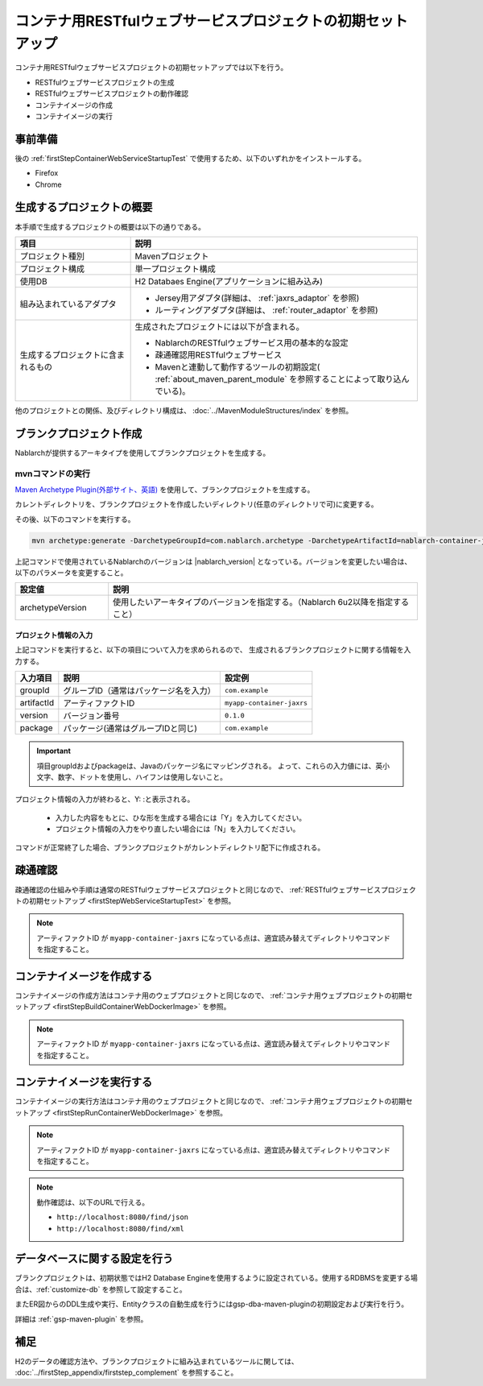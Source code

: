 ---------------------------------------------------------------------------------
コンテナ用RESTfulウェブサービスプロジェクトの初期セットアップ
---------------------------------------------------------------------------------

コンテナ用RESTfulウェブサービスプロジェクトの初期セットアップでは以下を行う。

* RESTfulウェブサービスプロジェクトの生成
* RESTfulウェブサービスプロジェクトの動作確認
* コンテナイメージの作成
* コンテナイメージの実行


事前準備
-------------------------------------------------------------

後の :ref:`firstStepContainerWebServiceStartupTest` で使用するため、以下のいずれかをインストールする。

* Firefox
* Chrome


生成するプロジェクトの概要
----------------------------------------------------------

本手順で生成するプロジェクトの概要は以下の通りである。

.. list-table::
  :header-rows: 1
  :class: white-space-normal
  :widths: 8,20

  * - 項目
    - 説明
  * - プロジェクト種別
    - Mavenプロジェクト
  * - プロジェクト構成
    - 単一プロジェクト構成
  * - 使用DB
    - H2 Databaes Engine(アプリケーションに組み込み)
  * - 組み込まれているアダプタ
    - * Jersey用アダプタ(詳細は、 :ref:`jaxrs_adaptor` を参照)
      * ルーティングアダプタ(詳細は、 :ref:`router_adaptor` を参照)
  * - 生成するプロジェクトに含まれるもの
    - 生成されたプロジェクトには以下が含まれる。
       
      * NablarchのRESTfulウェブサービス用の基本的な設定
      * 疎通確認用RESTfulウェブサービス
      * Mavenと連動して動作するツールの初期設定( :ref:`about_maven_parent_module` を参照することによって取り込んでいる)。


他のプロジェクトとの関係、及びディレクトリ構成は、 :doc:`../MavenModuleStructures/index` を参照。


.. _firstStepGenerateContainerJaxrsBlankProject:

ブランクプロジェクト作成
----------------------------------------------------------

Nablarchが提供するアーキタイプを使用してブランクプロジェクトを生成する。


~~~~~~~~~~~~~~~~~
mvnコマンドの実行
~~~~~~~~~~~~~~~~~

`Maven Archetype Plugin(外部サイト、英語) <https://maven.apache.org/archetype/maven-archetype-plugin/usage.html>`_ を使用して、ブランクプロジェクトを生成する。

カレントディレクトリを、ブランクプロジェクトを作成したいディレクトリ(任意のディレクトリで可)に変更する。

その後、以下のコマンドを実行する。

.. code-block:: bat

  mvn archetype:generate -DarchetypeGroupId=com.nablarch.archetype -DarchetypeArtifactId=nablarch-container-jaxrs-archetype -DarchetypeVersion={nablarch_version}

上記コマンドで使用されているNablarchのバージョンは |nablarch_version| となっている。バージョンを変更したい場合は、以下のパラメータを変更すること。

.. list-table::
  :header-rows: 1
  :class: white-space-normal
  :widths: 6,20

  * - 設定値
    - 説明
  * - archetypeVersion
    - 使用したいアーキタイプのバージョンを指定する。（Nablarch 6u2以降を指定すること）


プロジェクト情報の入力
~~~~~~~~~~~~~~~~~~~~~~~

上記コマンドを実行すると、以下の項目について入力を求められるので、 生成されるブランクプロジェクトに関する情報を入力する。

=========== ========================================= =======================
入力項目    説明                                      設定例
=========== ========================================= =======================
groupId      グループID（通常はパッケージ名を入力）   ``com.example``
artifactId   アーティファクトID                       ``myapp-container-jaxrs``
version      バージョン番号                           ``0.1.0``
package      パッケージ(通常はグループIDと同じ)       ``com.example``
=========== ========================================= =======================

.. important::
   項目groupIdおよびpackageは、Javaのパッケージ名にマッピングされる。
   よって、これらの入力値には、英小文字、数字、ドットを使用し、ハイフンは使用しないこと。

プロジェクト情報の入力が終わると、Y: :と表示される。

 * 入力した内容をもとに、ひな形を生成する場合には「Y」を入力してください。
 * プロジェクト情報の入力をやり直したい場合には「N」を入力してください。

コマンドが正常終了した場合、ブランクプロジェクトがカレントディレクトリ配下に作成される。


.. _firstStepContainerWebServiceStartupTest:

疎通確認
-------------------------------------------

疎通確認の仕組みや手順は通常のRESTfulウェブサービスプロジェクトと同じなので、 :ref:`RESTfulウェブサービスプロジェクトの初期セットアップ <firstStepWebServiceStartupTest>` を参照。

.. note::

  アーティファクトID が ``myapp-container-jaxrs`` になっている点は、適宜読み替えてディレクトリやコマンドを指定すること。


.. _firstStepBuildContainerWebServiceDockerImage:

コンテナイメージを作成する
----------------------------------

コンテナイメージの作成方法はコンテナ用のウェブプロジェクトと同じなので、 :ref:`コンテナ用ウェブプロジェクトの初期セットアップ <firstStepBuildContainerWebDockerImage>` を参照。

.. note::

  アーティファクトID が ``myapp-container-jaxrs`` になっている点は、適宜読み替えてディレクトリやコマンドを指定すること。


.. _firstStepRunContainerWebServiceDockerImage:

コンテナイメージを実行する
----------------------------------

コンテナイメージの実行方法はコンテナ用のウェブプロジェクトと同じなので、 :ref:`コンテナ用ウェブプロジェクトの初期セットアップ <firstStepRunContainerWebDockerImage>` を参照。

.. note::

  アーティファクトID が ``myapp-container-jaxrs`` になっている点は、適宜読み替えてディレクトリやコマンドを指定すること。

.. note::

  動作確認は、以下のURLで行える。

  * ``http://localhost:8080/find/json``
  * ``http://localhost:8080/find/xml``


データベースに関する設定を行う
------------------------------------

ブランクプロジェクトは、初期状態ではH2 Database Engineを使用するように設定されている。使用するRDBMSを変更する場合は、:ref:`customize-db` を参照して設定すること。

またER図からのDDL生成や実行、Entityクラスの自動生成を行うにはgsp-dba-maven-pluginの初期設定および実行を行う。

詳細は :ref:`gsp-maven-plugin` を参照。


補足
--------------------

H2のデータの確認方法や、ブランクプロジェクトに組み込まれているツールに関しては、 :doc:`../firstStep_appendix/firststep_complement` を参照すること。
